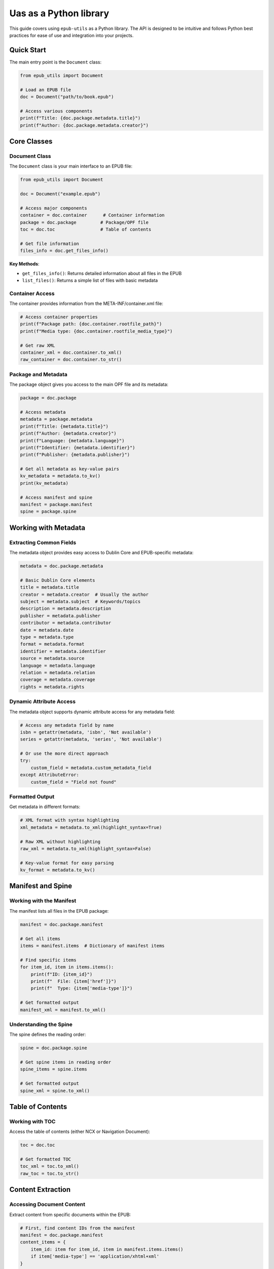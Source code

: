 Uas as a Python library
================

This guide covers using ``epub-utils`` as a Python library. The API is designed to be intuitive 
and follows Python best practices for ease of use and integration into your projects.

Quick Start
-----------

The main entry point is the ``Document`` class:

.. code-block:: python

   from epub_utils import Document

   # Load an EPUB file
   doc = Document("path/to/book.epub")

   # Access various components
   print(f"Title: {doc.package.metadata.title}")
   print(f"Author: {doc.package.metadata.creator}")

Core Classes
------------

Document Class
~~~~~~~~~~~~~~

The ``Document`` class is your main interface to an EPUB file:

.. code-block:: python

   from epub_utils import Document

   doc = Document("example.epub")

   # Access major components
   container = doc.container      # Container information
   package = doc.package         # Package/OPF file
   toc = doc.toc                 # Table of contents
   
   # Get file information
   files_info = doc.get_files_info()

**Key Methods**:

- ``get_files_info()``: Returns detailed information about all files in the EPUB
- ``list_files()``: Returns a simple list of files with basic metadata

Container Access
~~~~~~~~~~~~~~~~

The container provides information from the META-INF/container.xml file:

.. code-block:: python

   # Access container properties
   print(f"Package path: {doc.container.rootfile_path}")
   print(f"Media type: {doc.container.rootfile_media_type}")

   # Get raw XML
   container_xml = doc.container.to_xml()
   raw_container = doc.container.to_str()

Package and Metadata
~~~~~~~~~~~~~~~~~~~~~

The package object gives you access to the main OPF file and its metadata:

.. code-block:: python

   package = doc.package

   # Access metadata
   metadata = package.metadata
   print(f"Title: {metadata.title}")
   print(f"Author: {metadata.creator}")
   print(f"Language: {metadata.language}")
   print(f"Identifier: {metadata.identifier}")
   print(f"Publisher: {metadata.publisher}")

   # Get all metadata as key-value pairs
   kv_metadata = metadata.to_kv()
   print(kv_metadata)

   # Access manifest and spine
   manifest = package.manifest
   spine = package.spine

Working with Metadata
----------------------

Extracting Common Fields
~~~~~~~~~~~~~~~~~~~~~~~~~

The metadata object provides easy access to Dublin Core and EPUB-specific metadata:

.. code-block:: python

   metadata = doc.package.metadata

   # Basic Dublin Core elements
   title = metadata.title
   creator = metadata.creator  # Usually the author
   subject = metadata.subject  # Keywords/topics
   description = metadata.description
   publisher = metadata.publisher
   contributor = metadata.contributor
   date = metadata.date
   type = metadata.type
   format = metadata.format
   identifier = metadata.identifier
   source = metadata.source
   language = metadata.language
   relation = metadata.relation
   coverage = metadata.coverage
   rights = metadata.rights

Dynamic Attribute Access
~~~~~~~~~~~~~~~~~~~~~~~~

The metadata object supports dynamic attribute access for any metadata field:

.. code-block:: python

   # Access any metadata field by name
   isbn = getattr(metadata, 'isbn', 'Not available')
   series = getattr(metadata, 'series', 'Not available')

   # Or use the more direct approach
   try:
       custom_field = metadata.custom_metadata_field
   except AttributeError:
       custom_field = "Field not found"

Formatted Output
~~~~~~~~~~~~~~~~

Get metadata in different formats:

.. code-block:: python

   # XML format with syntax highlighting
   xml_metadata = metadata.to_xml(highlight_syntax=True)

   # Raw XML without highlighting
   raw_xml = metadata.to_xml(highlight_syntax=False)

   # Key-value format for easy parsing
   kv_format = metadata.to_kv()

Manifest and Spine
-------------------

Working with the Manifest
~~~~~~~~~~~~~~~~~~~~~~~~~~

The manifest lists all files in the EPUB package:

.. code-block:: python

   manifest = doc.package.manifest

   # Get all items
   items = manifest.items  # Dictionary of manifest items

   # Find specific items
   for item_id, item in items.items():
       print(f"ID: {item_id}")
       print(f"  File: {item['href']}")
       print(f"  Type: {item['media-type']}")

   # Get formatted output
   manifest_xml = manifest.to_xml()

Understanding the Spine
~~~~~~~~~~~~~~~~~~~~~~~~

The spine defines the reading order:

.. code-block:: python

   spine = doc.package.spine

   # Get spine items in reading order
   spine_items = spine.items

   # Get formatted output
   spine_xml = spine.to_xml()

Table of Contents
-----------------

Working with TOC
~~~~~~~~~~~~~~~~

Access the table of contents (either NCX or Navigation Document):

.. code-block:: python

   toc = doc.toc

   # Get formatted TOC
   toc_xml = toc.to_xml()
   raw_toc = toc.to_str()

Content Extraction
------------------

Accessing Document Content
~~~~~~~~~~~~~~~~~~~~~~~~~~

Extract content from specific documents within the EPUB:

.. code-block:: python

   # First, find content IDs from the manifest
   manifest = doc.package.manifest
   content_items = {
       item_id: item for item_id, item in manifest.items.items()
       if item['media-type'] == 'application/xhtml+xml'
   }

   # Access content by ID
   for content_id in content_items:
       try:
           content = doc.get_content(content_id)
           # Process content as needed
           print(f"Content ID {content_id}: {len(content)} characters")
       except Exception as e:
           print(f"Could not access content {content_id}: {e}")

File Information
----------------

Detailed File Analysis
~~~~~~~~~~~~~~~~~~~~~~

Get comprehensive information about all files in the EPUB:

.. code-block:: python

   files_info = doc.get_files_info()

   for file_info in files_info:
       print(f"Path: {file_info['path']}")
       print(f"Size: {file_info['size']} bytes")
       print(f"Compressed: {file_info['compressed_size']} bytes")
       print(f"Modified: {file_info['modified']}")
       print("---")

   # Calculate total size
   total_size = sum(f['size'] for f in files_info)
   total_compressed = sum(f['compressed_size'] for f in files_info)
   compression_ratio = (1 - total_compressed / total_size) * 100
   
   print(f"Total size: {total_size} bytes")
   print(f"Compressed size: {total_compressed} bytes")
   print(f"Compression ratio: {compression_ratio:.1f}%")

Error Handling
--------------

Robust Error Handling
~~~~~~~~~~~~~~~~~~~~~~

epub-utils provides specific exception types for better error handling:

.. code-block:: python

   from epub_utils import Document
   from epub_utils.exceptions import ParseError

   try:
       doc = Document("potentially_corrupt.epub")
       
       # Try to access metadata
       title = doc.package.metadata.title
       print(f"Successfully loaded: {title}")
       
   except ParseError as e:
       print(f"EPUB parsing error: {e}")
   except FileNotFoundError:
       print("EPUB file not found")
   except Exception as e:
       print(f"Unexpected error: {e}")

Graceful Degradation
~~~~~~~~~~~~~~~~~~~~

Handle missing or malformed metadata gracefully:

.. code-block:: python

   def safe_get_metadata(doc, field_name, default="Unknown"):
       """Safely extract metadata field with fallback."""
       try:
           return getattr(doc.package.metadata, field_name, default)
       except (AttributeError, ParseError):
           return default

   # Usage
   title = safe_get_metadata(doc, 'title', 'Untitled')
   author = safe_get_metadata(doc, 'creator', 'Unknown Author')

Real-World Examples
-------------------

EPUB Library Analysis
~~~~~~~~~~~~~~~~~~~~~

.. code-block:: python

   import os
   from pathlib import Path
   from epub_utils import Document

   def analyze_epub_library(directory):
       """Analyze all EPUB files in a directory."""
       epub_files = Path(directory).glob("*.epub")
       
       results = []
       for epub_path in epub_files:
           try:
               doc = Document(str(epub_path))
               metadata = doc.package.metadata
               
               # Extract key information
               info = {
                   'filename': epub_path.name,
                   'title': getattr(metadata, 'title', 'Unknown'),
                   'author': getattr(metadata, 'creator', 'Unknown'),
                   'language': getattr(metadata, 'language', 'Unknown'),
                   'publisher': getattr(metadata, 'publisher', 'Unknown'),
                   'file_size': epub_path.stat().st_size,
                   'file_count': len(doc.get_files_info())
               }
               results.append(info)
               
           except Exception as e:
               print(f"Error processing {epub_path}: {e}")
       
       return results

   # Usage
   library_info = analyze_epub_library("/path/to/epub/collection")
   
   # Print summary
   for book in library_info:
       print(f"{book['title']} by {book['author']}")
       print(f"  Files: {book['file_count']}, Size: {book['file_size']} bytes")

Metadata Extraction for Cataloging
~~~~~~~~~~~~~~~~~~~~~~~~~~~~~~~~~~~

.. code-block:: python

   import csv
   from epub_utils import Document

   def extract_metadata_to_csv(epub_files, output_csv):
       """Extract metadata from multiple EPUB files to CSV."""
       
       fieldnames = [
           'filename', 'title', 'creator', 'publisher', 'date',
           'language', 'identifier', 'subject', 'description'
       ]
       
       with open(output_csv, 'w', newline='', encoding='utf-8') as csvfile:
           writer = csv.DictWriter(csvfile, fieldnames=fieldnames)
           writer.writeheader()
           
           for epub_file in epub_files:
               try:
                   doc = Document(epub_file)
                   metadata = doc.package.metadata
                   
                   row = {
                       'filename': os.path.basename(epub_file),
                       'title': getattr(metadata, 'title', ''),
                       'creator': getattr(metadata, 'creator', ''),
                       'publisher': getattr(metadata, 'publisher', ''),
                       'date': getattr(metadata, 'date', ''),
                       'language': getattr(metadata, 'language', ''),
                       'identifier': getattr(metadata, 'identifier', ''),
                       'subject': getattr(metadata, 'subject', ''),
                       'description': getattr(metadata, 'description', '')
                   }
                   
                   writer.writerow(row)
                   print(f"Processed: {row['title']}")
                   
               except Exception as e:
                   print(f"Error processing {epub_file}: {e}")

Content Analysis
~~~~~~~~~~~~~~~~

.. code-block:: python

   from epub_utils import Document
   import re

   def analyze_epub_content(epub_path):
       """Analyze content structure and statistics."""
       doc = Document(epub_path)
       
       analysis = {
           'title': getattr(doc.package.metadata, 'title', 'Unknown'),
           'total_files': len(doc.get_files_info()),
           'content_files': 0,
           'total_words': 0,
           'chapters': []
       }
       
       # Find content files
       manifest = doc.package.manifest
       content_items = {
           item_id: item for item_id, item in manifest.items.items()
           if item.get('media-type') == 'application/xhtml+xml'
       }
       
       analysis['content_files'] = len(content_items)
       
       # Analyze each content file
       for content_id, item in content_items.items():
           try:
               # This would require implementing content extraction
               # content = doc.get_content(content_id)
               # word_count = len(content.split())
               # analysis['total_words'] += word_count
               
               chapter_info = {
                   'id': content_id,
                   'file': item['href'],
                   # 'words': word_count
               }
               analysis['chapters'].append(chapter_info)
               
           except Exception as e:
               print(f"Could not analyze content {content_id}: {e}")
       
       return analysis

Integration with Other Libraries
---------------------------------

With BeautifulSoup for HTML Processing
~~~~~~~~~~~~~~~~~~~~~~~~~~~~~~~~~~~~~~

.. code-block:: python

   from epub_utils import Document
   from bs4 import BeautifulSoup
   import zipfile

   def extract_text_with_bs4(epub_path, content_id):
       """Extract clean text using BeautifulSoup."""
       doc = Document(epub_path)
       
       # Get the file path from manifest
       manifest_item = doc.package.manifest.items.get(content_id)
       if not manifest_item:
           raise ValueError(f"Content ID {content_id} not found")
       
       file_path = manifest_item['href']
       
       # Extract content from EPUB
       with zipfile.ZipFile(epub_path, 'r') as epub_zip:
           # Get package directory
           container_path = doc.container.rootfile_path
           package_dir = '/'.join(container_path.split('/')[:-1])
           full_path = f"{package_dir}/{file_path}" if package_dir else file_path
           
           content = epub_zip.read(full_path).decode('utf-8')
           
       # Parse with BeautifulSoup
       soup = BeautifulSoup(content, 'html.parser')
       
       # Extract text
       text = soup.get_text()
       
       # Clean up whitespace
       text = re.sub(r'\s+', ' ', text).strip()
       
       return text

Performance Considerations
--------------------------

Lazy Loading
~~~~~~~~~~~~

epub-utils uses lazy loading to improve performance:

.. code-block:: python

   # Only loads basic file info
   doc = Document("large_book.epub")

   # This triggers parsing of the container
   container = doc.container

   # This triggers parsing of the package
   package = doc.package

   # This triggers parsing of the TOC
   toc = doc.toc

Efficient Batch Processing
~~~~~~~~~~~~~~~~~~~~~~~~~~

For processing many EPUB files:

.. code-block:: python

   import gc
   from epub_utils import Document

   def process_epub_batch(epub_files):
       """Process EPUB files efficiently."""
       for epub_file in epub_files:
           try:
               # Process one file at a time
               doc = Document(epub_file)
               
               # Extract what you need quickly
               title = getattr(doc.package.metadata, 'title', 'Unknown')
               
               # Do your processing
               yield {
                   'file': epub_file,
                   'title': title
               }
               
               # Clean up
               del doc
               gc.collect()
               
           except Exception as e:
               print(f"Error processing {epub_file}: {e}")

Best Practices
--------------

1. **Always use try-except blocks** when working with EPUB files, as they can be malformed
2. **Check for attribute existence** before accessing metadata fields
3. **Use lazy loading** - only access the parts of the EPUB you need
4. **Handle encoding issues** gracefully when working with text content
5. **Consider memory usage** when processing large numbers of files

Next Steps
----------

- Explore the complete :doc:`api-reference` for detailed class documentation
- See more :doc:`examples` for advanced use cases
- Learn about :doc:`epub-standards` to understand the underlying specifications
- Check out the :doc:`cli-reference` for command-line equivalents
